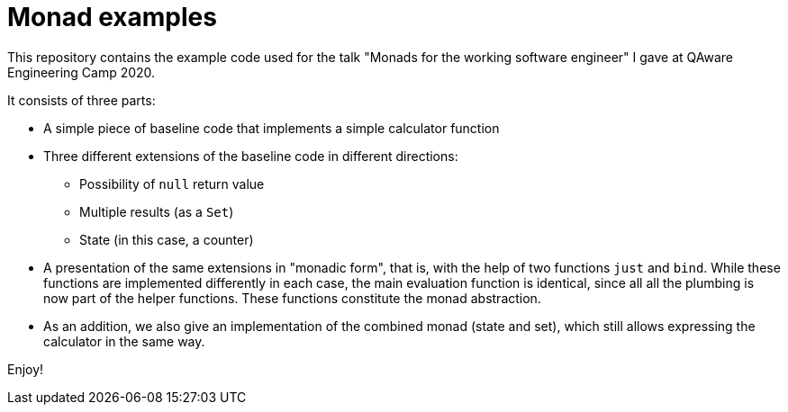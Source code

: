 = Monad examples

This repository contains the example code used for the talk
"Monads for the working software engineer" I gave at
QAware Engineering Camp 2020.

It consists of three parts:

* A simple piece of baseline code that implements a simple calculator function
* Three different extensions of the baseline code in different directions:
  ** Possibility of `null` return value
  ** Multiple results (as a `Set`)
  ** State (in this case, a counter)
* A presentation of the same extensions in "monadic form", that is, with the help of two functions `just` and `bind`.
  While these functions are implemented differently in each case, the main evaluation function is identical, since all
  all the plumbing is now part of the helper functions. These functions constitute the monad abstraction.
* As an addition, we also give an implementation of the combined monad (state and set), which still allows expressing
  the calculator in the same way.


Enjoy!